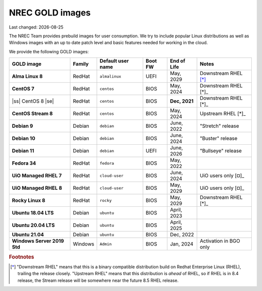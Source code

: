 .. |date| date::

.. |ss| raw:: html

   <strike>

.. |se| raw:: html

   </strike>

NREC GOLD images
================

Last changed: |date|

.. contents::

The NREC Team provides prebuild images for user consumption. We try to include
popular Linux distributions as well as Windows images with an up to date
patch level and basic features needed for working in the cloud.

We provide the following GOLD images:

============================== ======== ================== ======== ============== =======================
GOLD image                     Family   Default user name  Boot FW  End of Life    Notes
============================== ======== ================== ======== ============== =======================
**Alma Linux 8**               RedHat   ``almalinux``      UEFI     May, 2029      Downstream RHEL [*]_
**CentOS 7**                   RedHat   ``centos``         BIOS     May, 2024      Downstream RHEL [*]_
|ss| CentOS 8 |se|             RedHat   ``centos``         BIOS     **Dec, 2021**  Downstream RHEL [*]_
**CentOS Stream 8**            RedHat   ``centos``         BIOS     May, 2024      Upstream RHEL [*]_
**Debian 9**                   Debian   ``debian``         BIOS     June, 2022     "Stretch" release
**Debian 10**                  Debian   ``debian``         BIOS     June, 2024     "Buster" release
**Debian 11**                  Debian   ``debian``         UEFI     June, 2026     "Bullseye" release
**Fedora 34**                  RedHat   ``fedora``         BIOS     May, 2022      
**UiO Managed RHEL 7**         RedHat   ``cloud-user``     BIOS     June, 2024     UiO users only [¤]_
**UiO Managed RHEL 8**         RedHat   ``cloud-user``     BIOS     May, 2029      UiO users only [¤]_
**Rocky Linux 8**              RedHat   ``rocky``          BIOS     May, 2029      Downstream RHEL [*]_
**Ubuntu 18.04 LTS**           Debian   ``ubuntu``         BIOS     April, 2023    
**Ubuntu 20.04 LTS**           Debian   ``ubuntu``         BIOS     April, 2025    
**Ubuntu 21.04**               Debian   ``ubuntu``         BIOS     Dec, 2022      
**Windows Server 2019 Std**    Windows  ``Admin``          BIOS     Jan, 2024      Activation in BGO only
============================== ======== ================== ======== ============== =======================

.. rubric:: Footnotes

.. [*] "Downstream RHEL" means that this is a binary compatible distribution build on Redhat Enterprise Linux
       (RHEL), trailing the release closely. "Upstream RHEL" means that this distribution is *ahead* of RHEL, so
       if RHEL is in 8.4 release, the Stream release will be somewhere near the future 8.5 RHEL release.

.. [¤] FIXME
